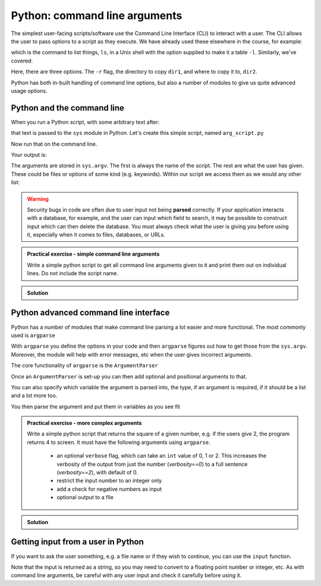 Python: command line arguments
-------------------------------

.. index::
   pair: Arguments; Command Line Arguments; Python

The simplest user-facing scripts/software use the Command Line Interface (CLI) to interact with a user.
The CLI allows the user to pass options to a script as they execute. We have already used these elsewhere
in the course, for example:

.. code-block:: bash
   :caption: |cli|

   ls -l

which is the command to list things, ``ls``, in a Unix shell with the option supplied to make it a table ``-l``.
Similarly, we've covered:

.. code-block:: bash
   :caption: |cli|
   
   cp -r dir1 dir2

Here, there are three options. The ``-r`` flag, the directory to copy ``dir1``, and where to copy it to, ``dir2``.

Python has both in-built handling of command line options, but also a number of modules to give us quite
advanced usage options.

Python and the command line
~~~~~~~~~~~~~~~~~~~~~~~~~~~~
.. index::
   single: command line; Python


When you run a Python script, with some arbitrary text after:

.. code-block:: bash
   :caption: |cli|

   python arg_script.py arg1 arg2 arg3

that text is passed to the ``sys`` module in Python. Let's create this simple script, named ``arg_script.py``

.. code-block:: python
   :caption: |python|

   import sys

   print("Argument list", str(sys.argv))
   print("Length: ", len(sys.argv))

Now run that on the command line.

.. code-block:: bash
   :caption: |cli|

   python arg_script.py arg1 arg2 arg3

Your output is:

.. code-block:: bash
    :caption: |cli|

    Length: 4 
    Argument List: ['arg_script.py', 'arg1', 'arg2', 'arg3']

The arguments are stored in ``sys.argv``. The first is always the name of the script. The rest
are what the user has given. These could be files or options of some kind (e.g. keywords).
Within our script we access them as we would any other list:

.. code-block:: python
   :caption: |python|

   import sys

   copy_from = sys.argv[1]
   copy_to = sys.argv[2]

.. warning::

   Security bugs in code are often due to user input not being **parsed** correctly. If your application 
   interacts with a database, for example, and the user can input which field to search, it may be possible
   to construct input which can then delete the database. You must always check what the user is giving you before
   using it, especially when it comes to files, databases, or URLs. 

.. admonition:: Practical exercise - simple command line arguments

    Write a simple python script to get all command line arguments given to it
    and print them out on individual lines. Do not include the script name.

..  admonition:: Solution
    :class: toggle

    .. code-block:: Python
        :caption: |python|

        import sys

        count = 1
        # note the 1:, I'm skipping the 0-th element!
        for arg in sys.argv[1:]:
            print(str(count) + " " + arg)
            count =+ 1


Python advanced command line interface
~~~~~~~~~~~~~~~~~~~~~~~~~~~~~~~~~~~~~~~
.. index::
  pair: Argarse; ArgumentParser; Python

Python has a number of modules that make command line parsing a lot easier and more functional. The most commonly used is
``argparse``

With ``argparse`` you define the options in your code and then ``argparse`` figures out how to get those from the ``sys.argv``. Moreover,
the module will help with error messages, etc when the user gives incorrect arguments. 

The core functionality of ``argparse`` is the ``ArgumentParser``

.. code-block:: python
   :caption: |python|

   import argparse

   parser = argparse.ArgumentParser(
                        prog="Name",
                        description="Brief one line of what the program does",
                        epilog="Any text at the bottom of help, e.g. copyright"
                        )

Once an ``ArgumentParser`` is set-up you can then add optional and positional arguments to that.

.. code-block:: python
    :caption: |python|

    parser.add_argument("filename"
                        help="the file to read the data from") # a positional argument
    parser.add_argument('-c', '--count'
                        help="How many times to copy")         # option that takes a value
    parser.add_argument('-v', '--verbose',
                        action='store_true',
                        help="Print progress")                 # on/off flag


You can also specify which variable the argument is parsed into, the type, if an argument is required, if it should be a list
and a lot more too.

You then parse the argument and put them in variables as you see fit

.. code-block:: python
    :caption: |python|

    args = parser.parse_args()
    boundary_file = args.filename
    polygon_file = args.polygon
    default_PhysID = args.default_PhysID


.. admonition:: Practical exercise - more complex arguments

    Write a simple python script that returns the square of a given number, 
    e.g. if the users give 2, the program returns 4 to screen. 
    It must have the following arguments using ``argparse``. 

     - an optional ``verbose`` flag, which can take an ``int`` value of 0, 1 or 2.
       This increases the verbosity of the output from just the number (`verbosity==0`)
       to a full sentence (`verbosity==2`), with default of 0.
     - restrict the input number to an integer only
     - add a check for negative numbers as input
     - optional output to a file

..  admonition:: Solution
    :class: toggle

    .. code-block:: Python
        :caption: |python|

        import argparse
        import sys

        parser = argparse.ArgumentParser()
        parser.add_argument("square", type=int,
                            help="display a square of a given number")
        parser.add_argument("-v", "--verbosity", type=int, choices=[0, 1, 2],
                            help="increase output verbosity", default=0)
        parse.add_argument("--output_file")
        args = parser.parse_args()
        square = args.square
        output_file = args.output_file

        if square <= 0:
            print("Please provide a positive integer")
            sys.exit(-1)
        answer = square**2
        if args.verbosity == 2:
            print(f"the square of {square} equals {answer}")
        elif args.verbosity == 1:
            print(f"{square}^2 == {answer}")
        else:
            print(answer)

        if output_file != None:
            with open(output_file, "w") as f: 
                f.write(f"The square of {square} equals {answer}\n")



Getting input from a user in Python
~~~~~~~~~~~~~~~~~~~~~~~~~~~~~~~~~~~~~
.. index::
  single: User Input; Python

If you want to ask the user something, e.g. a file name
or if they wish to continue, you can use the ``input`` function.

.. code-block:: python
    :caption: |python|

    answer = input("Do you wish to continue (Y/N)?")
    if answer == "Y":
        # do something
    elif answer == "N":
        # do something else
    else:
        print("I didn't understand " + answer)

Note that the input is returned as a string, so you may need to convert 
to a floating point number or integer, etc. As with command line
arguments, be careful with any user input and check it carefully
before using it.

